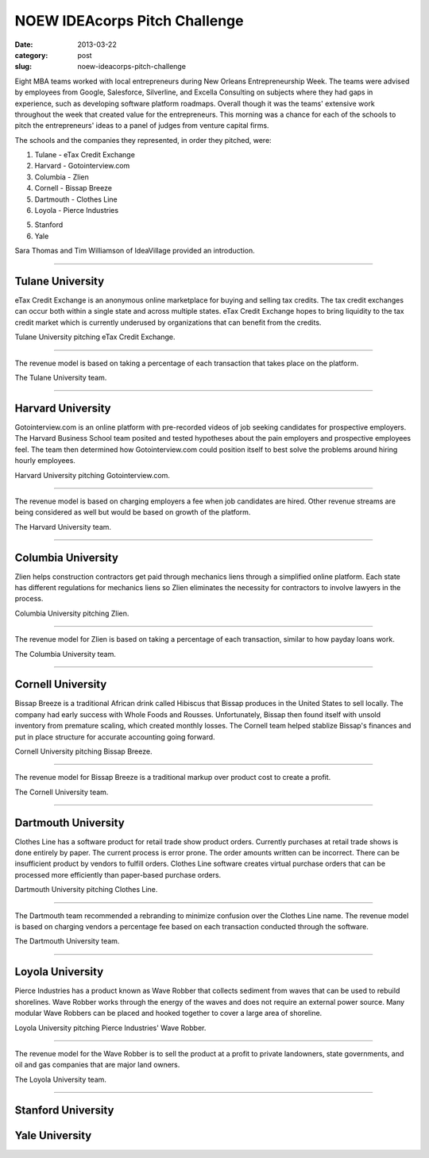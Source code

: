 NOEW IDEAcorps Pitch Challenge
==============================

:date: 2013-03-22
:category: post
:slug: noew-ideacorps-pitch-challenge

Eight MBA teams worked with local entrepreneurs during New Orleans 
Entrepreneurship Week. The teams were advised by employees from Google,
Salesforce, Silverline, and Excella Consulting on subjects where they had 
gaps in experience, such as developing software platform roadmaps. Overall 
though it was the teams' extensive work throughout the week that created 
value for the entrepreneurs. This morning was a chance for each of the 
schools to pitch the entrepreneurs' ideas to a panel of judges from 
venture capital firms. 

The schools and the companies they represented, in order they pitched, were:

1. Tulane - eTax Credit Exchange
2. Harvard - Gotointerview.com
3. Columbia - Zlien
4. Cornell - Bissap Breeze
5. Dartmouth - Clothes Line
6. Loyola - Pierce Industries

5. Stanford
6. Yale

Sara Thomas and Tim Williamson of IdeaVillage provided an introduction.

.. image:: ../img/130322-ideapitch/tim-williamson.jpg
  :alt: Tim Williamson introducing IdeaPitch

----


Tulane University
-----------------
eTax Credit Exchange is an anonymous online marketplace for buying and selling 
tax credits. The tax credit exchanges can occur both within a single state 
and across multiple states. eTax Credit Exchange hopes to bring liquidity to
the tax credit market which is currently underused by organizations that can
benefit from the credits.

.. image:: ../img/130322-ideapitch/tulane-etax-credit-exchange.jpg
  :alt: Tulane University pitching eTax Credit Exchange

Tulane University pitching eTax Credit Exchange.

----

The revenue model is based on taking a percentage of each transaction that 
takes place on the platform.

.. image:: ../img/130322-ideapitch/full-tulane-team.jpg
  :alt: The Tulane University team.

The Tulane University team.

----


Harvard University
------------------
Gotointerview.com is an online platform with pre-recorded videos of job 
seeking candidates for prospective employers. The Harvard Business School
team posited and tested hypotheses about the pain employers and prospective
employees feel. The team then determined how Gotointerview.com could 
position itself to best solve the problems around hiring hourly employees.

.. image:: ../img/130322-ideapitch/harvard-gotointerview-com.jpg
  :alt: Harvard University pitching Gotointerview.com

Harvard University pitching Gotointerview.com.

----

The revenue model is based on charging employers a fee when job candidates
are hired. Other revenue streams are being considered as well but would be
based on growth of the platform.

.. image:: ../img/130322-ideapitch/full-harvard-team.jpg
  :alt: The Harvard University team.

The Harvard University team.

----


Columbia University
-------------------
Zlien helps construction contractors get paid through mechanics liens through
a simplified online platform. Each state has different regulations for
mechanics liens so Zlien eliminates the necessity for contractors to involve
lawyers in the process.


.. image:: ../img/130322-ideapitch/columbia-zlien.jpg
  :alt: Columbia University pitching Zlien

Columbia University pitching Zlien.

----

The revenue model for Zlien is based on taking a percentage of each 
transaction, similar to how payday loans work.

.. image:: ../img/130322-ideapitch/full-columbia-team.jpg
  :alt: The Columbia University team.

The Columbia University team.

----


Cornell University
------------------
Bissap Breeze is a traditional African drink called Hibiscus that Bissap 
produces in the United States to sell locally. The company had early success 
with Whole Foods and Rousses. Unfortunately, Bissap then found itself with 
unsold inventory from premature scaling, which created monthly losses. The 
Cornell team helped stablize Bissap's finances and put in place structure 
for accurate accounting going forward.

.. image:: ../img/130322-ideapitch/cornell-bissap-breeze.jpg
  :alt: Cornell University pitching Bissap Breeze. 

Cornell University pitching Bissap Breeze.

----

The revenue model for Bissap Breeze is a traditional markup over product 
cost to create a profit. 


.. image:: ../img/130322-ideapitch/full-cornell-team.jpg
  :alt: Cornell University pitching Bissap Breeze. 

The Cornell University team.

----


Dartmouth University
--------------------
Clothes Line has a software product for retail trade show product orders.
Currently purchases at retail trade shows is done entirely by paper. The
current process is error prone. The order amounts written can be incorrect.
There can be insufficient product by vendors to fulfill orders. Clothes Line
software creates virtual purchase orders that can be processed more 
efficiently than paper-based purchase orders.

.. image:: ../img/130322-ideapitch/dartmouth-clothes-line.jpg
  :alt: Dartmouth University pitching Clothes Line.

Dartmouth University pitching Clothes Line.

----

The Dartmouth team recommended a rebranding to minimize confusion over the
Clothes Line name. The revenue model is based on charging vendors a 
percentage fee based on each transaction conducted through the software.

.. image:: ../img/130322-ideapitch/full-dartmouth-team.jpg
  :alt: Dartmouth University team

The Dartmouth University team.

----


Loyola University
-----------------
Pierce Industries has a product known as Wave Robber that collects sediment
from waves that can be used to rebuild shorelines. Wave Robber works through
the energy of the waves and does not require an external power source. Many
modular Wave Robbers can be placed and hooked together to cover a large
area of shoreline.

.. image:: ../img/130322-ideapitch/loyola-pierce-industries.jpg
  :alt: Loyola University pitching Pierce Industries' Wave Robber.

Loyola University pitching Pierce Industries' Wave Robber.

----

The revenue model for the Wave Robber is to sell the product at a profit to
private landowners, state governments, and oil and gas companies that are
major land owners.

.. image:: ../img/130322-ideapitch/full-loyola-team.jpg
  :alt: The Loyola University team.

The Loyola University team.

----


Stanford University
-------------------


Yale University
---------------



